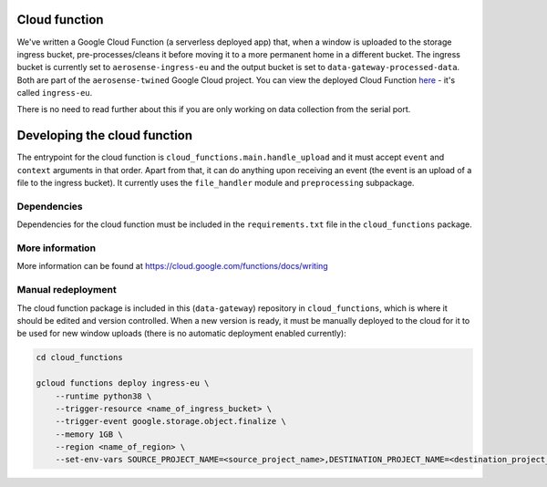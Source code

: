 .. _cloud_function:

==============
Cloud function
==============
We've written a Google Cloud Function (a serverless deployed app) that, when a window is uploaded to the storage ingress
bucket, pre-processes/cleans it before moving it to a more permanent home in a different bucket. The ingress bucket is
currently set to ``aerosense-ingress-eu`` and the output bucket is set to ``data-gateway-processed-data``. Both are
part of the ``aerosense-twined`` Google Cloud project. You can view the deployed Cloud Function
`here <https://console.cloud.google.com/functions/details/europe-west6/ingress-eu>`_ - it's called ``ingress-eu``.

There is no need to read further about this if you are only working on data collection from the serial port.


=============================
Developing the cloud function
=============================
The entrypoint for the cloud function is ``cloud_functions.main.handle_upload`` and it must accept ``event`` and
``context`` arguments in that order. Apart from that, it can do anything upon receiving an event (the event is an upload
of a file to the ingress bucket). It currently uses the ``file_handler`` module and ``preprocessing`` subpackage.

Dependencies
============
Dependencies for the cloud function must be included in the ``requirements.txt`` file in the ``cloud_functions`` package.


More information
================
More information can be found at https://cloud.google.com/functions/docs/writing


Manual redeployment
===================
The cloud function package is included in this (``data-gateway``) repository in ``cloud_functions``, which is where it
should be edited and version controlled. When a new version is ready, it must be manually deployed to the cloud for it
to be used for new window uploads (there is no automatic deployment enabled currently):

.. code-block::

    cd cloud_functions

    gcloud functions deploy ingress-eu \
        --runtime python38 \
        --trigger-resource <name_of_ingress_bucket> \
        --trigger-event google.storage.object.finalize \
        --memory 1GB \
        --region <name_of_region> \
        --set-env-vars SOURCE_PROJECT_NAME=<source_project_name>,DESTINATION_PROJECT_NAME=<destination_project_name>,DESTINATION_BUCKET_NAME=<destination_bucket_name>
